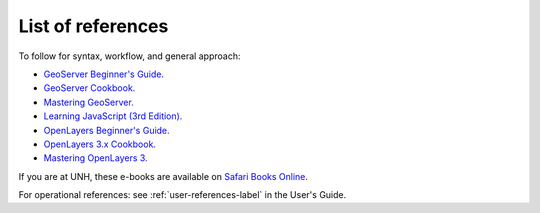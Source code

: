 .. _references-label:

List of references
------------------


To follow for syntax, workflow, and general approach:

* `GeoServer Beginner's Guide. <http://proquest.safaribooksonline.com/book/operating-systems-and-server-administration/9781849516686>`_
* `GeoServer Cookbook. <http://proquest.safaribooksonline.com/book/operating-systems-and-server-administration/9781783289615>`_
* `Mastering GeoServer. <http://proquest.safaribooksonline.com/book/web-design-and-development/9781783287697>`_
* `Learning JavaScript (3rd Edition). <http://proquest.safaribooksonline.com/book/programming/javascript/9781491914892>`_
* `OpenLayers Beginner's Guide. <http://proquest.safaribooksonline.com/book/web-design-and-development/9781782162360>`_
* `OpenLayers 3.x Cookbook. <http://proquest.safaribooksonline.com/book/gis/9781785287756>`_
* `Mastering OpenLayers 3. <http://proquest.safaribooksonline.com/book/gis/9781785281006>`_

If you are at UNH, these e-books are available on `Safari Books Online <http://www.library.unh.edu/find/databases/safari-books-online>`_.

For operational references: see :ref:`user-references-label` in the User's Guide.
